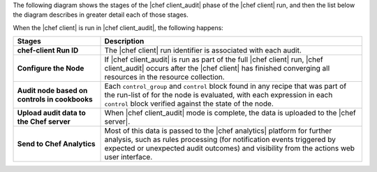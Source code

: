 .. The contents of this file may be included in multiple topics (using the includes directive).
.. The contents of this file should be modified in a way that preserves its ability to appear in multiple topics.


The following diagram shows the stages of the |chef client_audit| phase of the |chef client| run, and then the list below the diagram describes in greater detail each of those stages.

.. image:: ../../images/audit_run.png

When the |chef client| is run in |chef client_audit|, the following happens:

.. list-table::
   :widths: 150 450
   :header-rows: 1

   * - Stages
     - Description
   * - **chef-client Run ID**
     - The |chef client| run identifier is associated with each audit.
   * - **Configure the Node**
     - If |chef client_audit| is run as part of the full |chef client| run, |chef client_audit| occurs after the |chef client| has finished converging all resources in the resource collection.
   * - **Audit node based on controls in cookbooks**
     - Each ``control_group`` and ``control`` block found in any recipe that was part of the run-list of for the node is evaluated, with each expression in each ``control`` block verified against the state of the node.
   * - **Upload audit data to the Chef server**
     - When |chef client_audit| mode is complete, the data is uploaded to the |chef server|.
   * - **Send to Chef Analytics**
     - Most of this data is passed to the |chef analytics| platform for further analysis, such as rules processing (for notification events triggered by expected or unexpected audit outcomes) and visibility from the actions web user interface.